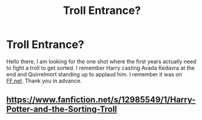 #+TITLE: Troll Entrance?

* Troll Entrance?
:PROPERTIES:
:Author: WhyMe0126
:Score: 3
:DateUnix: 1618374088.0
:DateShort: 2021-Apr-14
:FlairText: What's That Fic?
:END:
Hello there, I am looking for the one shot where the first years actually need to fight a troll to get sorted. I remember Harry casting Avada Kedavra at the end and Quirrelmort standing up to applaud him. I remember it was on [[https://FF.net][FF.net]]. Thank you in advance.


** [[https://www.fanfiction.net/s/12985549/1/Harry-Potter-and-the-Sorting-Troll]]
:PROPERTIES:
:Author: Legitimate_Disk9
:Score: 2
:DateUnix: 1618384976.0
:DateShort: 2021-Apr-14
:END:
